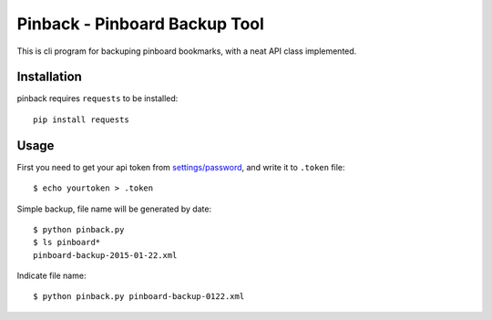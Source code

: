 Pinback - Pinboard Backup Tool
==============================

This is cli program for backuping pinboard bookmarks,
with a neat API class implemented.


Installation
------------

pinback requires ``requests`` to be installed::

    pip install requests


Usage
-----

First you need to get your api token from `settings/password
<https://pinboard.in/settings/password>`_, and write it to ``.token`` file::

    $ echo yourtoken > .token

Simple backup, file name will be generated by date::

    $ python pinback.py
    $ ls pinboard*
    pinboard-backup-2015-01-22.xml


Indicate file name::

    $ python pinback.py pinboard-backup-0122.xml
